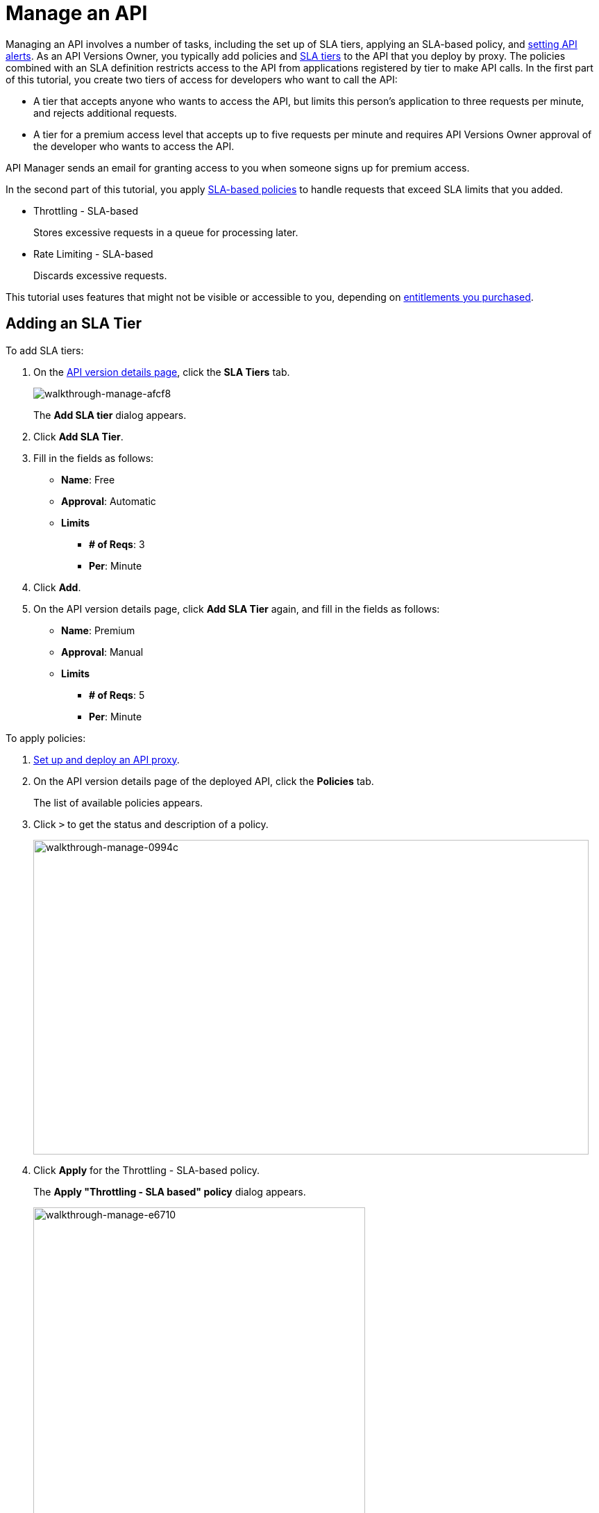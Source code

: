 = Manage an API
:keywords: api, sla, policy, raml, portal, manage

Managing an API involves a number of tasks, including the set up of SLA tiers, applying an SLA-based policy, and link:/api-manager/using-api-alerts[setting API alerts]. As an API Versions Owner, you typically add policies and link:/api-manager/defining-sla-tiers[SLA tiers] to the API that you deploy by proxy. The policies combined with an SLA definition restricts access to the API from applications registered by tier to make API calls. In the first part of this tutorial, you create two tiers of access for developers who want to call the API:

*  A tier that accepts anyone who wants to access the API, but limits this person's application to three requests per minute, and rejects additional requests.
* A tier for a premium access level that accepts up to five requests per minute and requires API Versions Owner approval of the developer who wants to access the API.

API Manager sends an email for granting access to you when someone signs up for premium access.

In the second part of this tutorial, you apply link:/api-manager/rate-limiting-and-throttling-sla-based-policies[SLA-based policies] to handle requests that exceed SLA limits that you added.

* Throttling - SLA-based
+
Stores excessive requests in a queue for processing later.
* Rate Limiting - SLA-based
+
Discards excessive requests.

This tutorial uses features that might not be visible or accessible to you, depending on link:/release-notes/api-manager-release-notes#april-2016-release[entitlements you purchased].

== Adding an SLA Tier

To add SLA tiers:

. On the link:/api-manager/tutorial-set-up-and-deploy-an-api-proxy#navigate-to-the-api-version-details-page[API version details page], click the *SLA Tiers* tab.
+
image::walkthrough-manage-afcf8.png[walkthrough-manage-afcf8]
+
The *Add SLA tier* dialog appears.
+
. Click *Add SLA Tier*.
+
. Fill in the fields as follows:
+
* *Name*: Free
* *Approval*: Automatic
* *Limits*
** *# of Reqs*: 3
** *Per*: Minute
+
. Click *Add*.
+
. On the API version details page, click *Add SLA Tier* again, and fill in the fields as follows:
+
* *Name*: Premium
* *Approval*: Manual
* *Limits*
** *# of Reqs*: 5
** *Per*: Minute

////
** *Time Period*: 1
** *Time Unit*: Minute

** *Time Period*: 1
** *Time Unit*: Minute
////

To apply policies:

. link:/api-manager/tutorial-set-up-and-deploy-an-api-proxy[Set up and deploy an API proxy].
+
. On the API version details page of the deployed API, click the *Policies* tab.
+
The list of available policies appears.
+
. Click `>` to get the status and description of a policy.
+
image::walkthrough-manage-0994c.png[walkthrough-manage-0994c,height=453,width=800]
+
. Click *Apply* for the Throttling - SLA-based policy.
+
The *Apply "Throttling - SLA based" policy* dialog appears.
+
image::walkthrough-manage-e6710.png[walkthrough-manage-e6710,height=505,width=478]
+
. Accept the defaults, click *Apply*.
+
. Click *Apply* for the Rate limiting - SLA-based policy.
+
The *Apply "Rate limited - SLA based" policy* dialog appears.
+
. Accept the defaults, click *Apply*.
. On the list of available policies, click the *Raml snippet* for either of the policies you applied.
. Follow instructions to add traits to RAML for enforcing the policies: Open API Designer and edit the RAML as follows:
+
* Add a section called `traits:` at the root level to define query parameters:
+
[source,yaml,linenums]
----
traits:
  - client-id-required:
      queryParameters:
       client_id:
        type: string
      client_secret:
        type: string
----
+
* Reference the trait in each of the methods to specify that each of the methods require these query parameters. After each method in the RAML file, add `is: [client-id-required]`. For example:
+
[source,yaml,linenums]
----
/products:
  get:
    is: [client-id-required]
    description: Gets a list of all the inventory products.
----

== Next

* link:/api-manager/tutorial-create-an-api-portal[Publish an API Portal] so users can find your API, read its documentation, and request access to it.
* link:/analytics/api-consumer-analytics[Monitor SLA performance] to ensure that your APIs are performing in line with the SLA tier approved for an API.
* link:/api-manager/using-api-alerts[Set API alerts] to notify you when an API request violates a policy or SLA.
